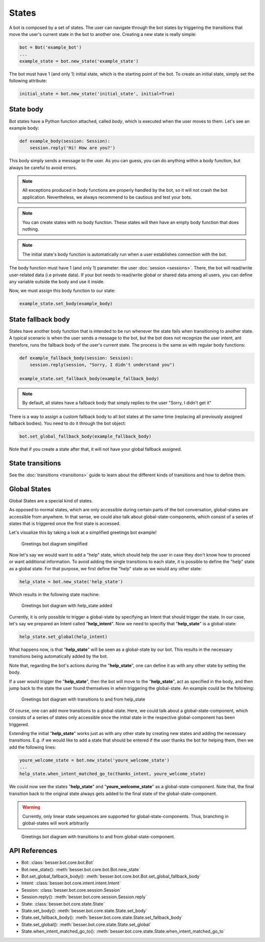 States
======

A bot is composed by a set of states. The user can navigate through the bot states by triggering the
transitions that move the user's current state in the bot to another one. Creating a new state
is really simple:

.. code:: python

    bot = Bot('example_bot')
    ...
    example_state = bot.new_state('example_state')

The bot must have 1 (and only 1) initial state, which is the starting point of the bot. To create an initial state,
simply set the following attribute:

.. code:: python

    initial_state = bot.new_state('initial_state', initial=True)

.. _state-body:

State body
----------

Bot states have a Python function attached, called *body*, which is executed when the user moves to them. Let's see an
example body:

.. code:: python

    def example_body(session: Session):
        session.reply('Hi! How are you?')

This body simply sends a message to the user. As you can guess, you can do anything within a body function, but always
be careful to avoid errors.

.. note::

    All exceptions produced in body functions are properly handled by the bot, so it will not crash the bot application.
    Nevertheless, we always recommend to be cautious and test your bots.

.. note::

    You can create states with no body function. These states will then have an empty body function that does nothing.

.. note::

    The initial state's body function is automatically run when a user establishes connection with the bot.

The body function must have 1 (and only 1) parameter: the user :doc:`session <sessions>`. There, the bot will read/write
user-related data (i.e private data). If your bot needs to read/write global or shared data among all users, you can
define any variable outside the body and use it inside.

Now, we must assign this body function to our state:

.. code:: python

    example_state.set_body(example_body)

.. _state-fallback-body:

State fallback body
-------------------

States have another body function that is intended to be run whenever the state fails when transitioning to another
state. A typical scenario is when the user sends a message to the bot, but the bot does not recognize the user intent,
ant therefore, runs the fallback body of the user's current state. The process is the same as with regular body
functions:

.. code:: python

    def example_fallback_body(session: Session):
        session.reply(session, "Sorry, I didn't understand you")

    example_state.set_fallback_body(example_fallback_body)

.. note::

    By default, all states have a fallback body that simply replies to the user "Sorry, I didn't get it"

There is a way to assign a custom fallback body to all bot states at the same time (replacing all previously assigned
fallback bodies). You need to do it through the bot object:

.. code:: python

    bot.set_global_fallback_body(example_fallback_body)

Note that if you create a state after that, it will not have your global fallback assigned.

State transitions
-----------------

See the :doc:`transitions <transitions>` guide to learn about the different kinds of transitions and how to define them.

Global States
-------------

Global States are a special kind of states.

As opposed to normal states, which are only accessible during certain parts of the bot conversation, global-states are accessible from anywhere.
In that sense, we could also talk about global-state-components, which consist of a series of states that is triggered once the first state is accessed.

Let's visualize this by taking a look at a simplified greetings bot example!

.. figure:: ../../img/greetings_bot_diagram_simplified.png
   :alt: Greetings bot diagram simplified

   Greetings bot diagram simplified

Now let's say we would want to add a "help" state, which should help the user in case they don't know how to proceed or want additional information.
To avoid adding the single transitions to each state, it is possible to define the "help" state as a global state.
For that purpose, we first define the "help" state as we would any other state: 

.. code:: python

    help_state = bot.new_state('help_state') 

Which results in the following state machine:

.. figure:: ../../img/greetings_bot_diagram_global_state_1.png
   :alt: Greetings bot diagram with help_state added

   Greetings bot diagram with help_state added

Currently, it is only possible to trigger a global-state by specifying an Intent that should trigger the state. 
In our case, let's say we prepared an Intent called "**help_intent**".
Now we need to specifiy that "**help_state**" is a global-state:

.. code:: python

    help_state.set_global(help_intent)

What happens now, is that "**help_state**" will be seen as a global-state by our bot.
This results in the necessary transitions being automatically added by the bot.

Note that, regarding the bot's actions during the "**help_state**", one can define it as with any other state by setting the body. 

If a user would trigger the "**help_state**", then the bot will move to the "**help_state**", act as specified in the body, and then jump back to the state the user found themselves in when triggering the global-state.
An example could be the following: 

.. figure:: ../../img/greetings_bot_diagram_global_state_2.png
   :alt: Greetings bot diagram with transitions to and from help_state

   Greetings bot diagram with transitions to and from help_state

Of course, one can add more transitions to a global-state. 
Here, we could talk about a global-state-component, which consists of a series of states only accessible once the initial state in the respective global-component has been triggered.

Extending the initial "**help_state**" works just as with any other state by creating new states and adding the necessary transitions. 
E.g. if we would like to add a state that should be entered if the user thanks the bot for helping them, then we add the following lines: 

.. code:: python

    youre_welcome_state = bot.new_state('youre_welcome_state')
    ...
    help_state.when_intent_matched_go_to(thanks_intent, youre_welcome_state)

We could now see the states "**help_state**" and "**youre_welcome_state**" as a global-state-component.
Note that, the final transition back to the original state always gets added to the final state of the global-state-component.

.. warning::

   Currently, only linear state sequences are supported for global-state-components.
   Thus, branching in global-states will work arbitrarily

.. figure:: ../../img/greetings_bot_diagram_global_state_3.png
   :alt: Greetings bot diagram with transitions to and from global-state-component

   Greetings bot diagram with transitions to and from global-state-component.

API References
--------------

- Bot: :class:`besser.bot.core.bot.Bot`
- Bot.new_state(): :meth:`besser.bot.core.bot.Bot.new_state`
- Bot.set_global_fallback_body(): :meth:`besser.bot.core.bot.Bot.set_global_fallback_body`
- Intent: :class:`besser.bot.core.intent.intent.Intent`
- Session: :class:`besser.bot.core.session.Session`
- Session.reply(): :meth:`besser.bot.core.session.Session.reply`
- State: :class:`besser.bot.core.state.State`
- State.set_body(): :meth:`besser.bot.core.state.State.set_body`
- State.set_fallback_body(): :meth:`besser.bot.core.state.State.set_fallback_body`
- State.set_global(): :meth:`besser.bot.core.state.State.set_global`
- State.when_intent_matched_go_to(): :meth:`besser.bot.core.state.State.when_intent_matched_go_to`
